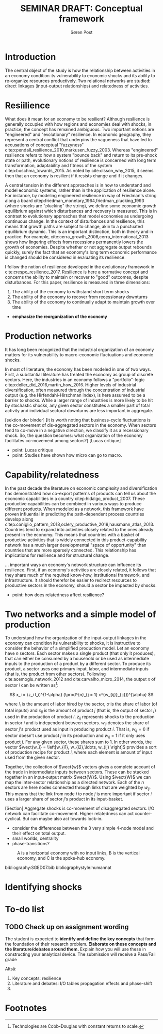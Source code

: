 #+TITLE: SEMINAR DRAFT: Conceptual framework
#+AUTHOR: Søren Post
#+Options: toc:nil
#+LATEX_HEADER: \setlength{\parskip}{1em} % set spaces between paragraphs to 1 character
#+LATEX_HEADER: \setlength{\parindent}{0em} % set indents for new paragraphs to 0
#+LATEX_HEADER: \usepackage{natbib}
#+LATEX_HEADER: \usepackage[a4paper, total={6in, 8in}]{geometry}
#+LATEX_HEADER: \newcommand{\vect}[1]{\boldsymbol{#1}}
\newpage


* Introduction
  The central object of the study is how the relationship between activities in an economy condition its vulnerability to economic shocks and its ability to re-organize resources productively. Two relational networks are studied: direct linkages (input-output relationships) and relatedness of activities.

* Resiilience
  What does it mean for an economy to be resilient? Although resilience is generally occupied with how regions and economies deal with shocks, in practice, the concept has remained ambiguous. Two important notions are "engineered" and "evolutionary" resilience. In economic geography, they represent a central conflict that underpins the vagueness that have led to accusations of conceptual "fuzzyness" citep:pendall_resilience_2010,markusen_fuzzy_2003. Whereas "engineered" resilience refers to how a system "bounce back" and return to its pre-shock state or path, evolutionary notions of resilience is concerned with long term transformation, adaptability and fitness of the system citep:boschma_towards_2015. As noted by cite:olsson_why_2015, it seems then that an economy is resilient if it resists change and if it changes. 

A central tension in the different approaches is in how to understand and model economic systems, rather than in the application of resilience alone. For instance, by modeling engineered resilience in way of Friedman's string along a board citep:friedman_monetary_1964,friedman_plucking_1993 (where shocks are "plucking" the string), we define some economic growth equilibrium against which disturbances and recovery is measured. This is in contrast to evolutionary approaches that model economies as undergoing continuous change. In the context of disturbances and resilience, this means that growth paths are subject to change, akin to a punctuated equilibrium dynamic. This is an important distinction, both in theory and in practice. For example, cite:cerra_growth_2008,cerra_international_2013 shows how lingering effects from recessions permanently lowers the growth of economies. Despite whether or not aggregate output rebounds quickly, surely the fact that an economy's long term economic performance is changed should be considered in evaluating its resilience.

I follow the notion of resilience developed in the evolutionary framework in  cite:crespo_resilience_2017. Resilience is here a normative concept and concerns the ability to maintain or recover to "good" outcomes, despite disturbances. For this paper, resilience is measured in three dimensions:

 1. The ability of the economy to withstand short term shocks
 2. The ability of the economy to recover from recessionary downturns
 3. The ability of the economy to continually adapt to maintain growth over time

- *emphasize the reorganization of the economy* 

* Production networks
It has long been recognized that the industrial organization of an economy matters for its vulnerability to macro-economic fluctuations and economic shocks.

In most of literature, the economy has been modeled in one of two ways. First, a substantial literature has treated the economy as group of discrete sectors. Here, the industries in an economy follows a "portfolio"-logic citep:deller_did_2016,martin_how_2016. Higher levels of industrial diversification, often measured through the concentration of industrial output (e.g. the Hirfendahl-Hirschman Index), is here assumed to be a barrier to shocks. While a larger range of industries is more likely to be hit by stochastic shocks, any given sector constitutes a smaller part of total activity and individual sectoral downturns are less important in aggregate. 

[sektion der binder]
[It is worth noting that business-cycle fluctuations is the co-movement of dis-aggregated sectors in the economy. When sectors tend to co-move in a negative direction, we classify it as a recessionary shock. So, the question becomes: what organization of the economy facilitates co-movement among sectors?]
[Lucas critique]

- point: Lucas critique
- point: Studies have shown how micro can go to macro.

* Capability/relatedness
In the past decade the literature on economic complexity and diversification has demonstrated how co-export patterns of products can tell us about the economic capabilities in a country citep:hidalgo_product_2007. These productive capabilities can be combined in various ways to produce different products. When modeled as a network, this framework have proven influential in predicting the path-dependent process countries develop along citep:coniglio_pattern_2018,oclery_productive_2018,hausmann_atlas_2013. Countries tend to expand into activities closely related to the ones already present in the economy. This means that countries with a basket of productive activities that is widely connected in this product-capability network has a much larger developmental "space of opportunity" than countries that are more sparsely connected. This relationship has implications for resilience and for structural change. 

... important ways an economy's network structure can influence its resilience. First, if an economy's activities are closely related, it follows that they share much of the required know-how, institutional framework, and infrastructure. It should therefor be easier to redirect resources to productive sectors in the economy, should a sector be impacted by shocks.
 
- point: how does relatedness affect resilience?

* Two networks and a simple model of production
To understand how the organization of the input-output linkages in the economy can condition its vulnerability to shocks, it is instructive to consider the behavior of a simplified production model. Let an economy have $n$ sectors. Each sector makes a single product (that only it produces), that can either be consumed by a household or be used as intermediate inputs to the production of a product by a different sector. To produce its product, a sector uses one primary input, labor, and intermediate inputs (that is, the product from other sectors). Following cite:acemoglu_network_2012 and cite:carvalho_micro_2014, the output $x$ of sector $i$ can be written as[fn:1]:

$$ x_i = (z_i l_i)^{1-\alpha} (\prod^{n}_{j = 1} x^{w_{ij}}_{ij}})^{\alpha} $$

where $l_i$ is the amount of labor hired by the sector, $\alpha$ is the share of labor (of total inputs) and $x_{ij}$ is the amount of product $j$ (that is, the output of sector $j$) used in the production of product $i$. $z_{ij}$ represents shocks to the production in sector $i$ and is independent between sectors. $w_{ij}$ denotes the share of sector $j$'s product used as input in producing product $i$. That is, $w_{ij} = 0$ if sector doesn't use product $j$ in its production and $w_{ij} = 1$ if it only uses product $j$. For any given sector, these shares sum to 1. In other words, the vector $\vect{w_i} = \left[w_{i1}, w_{i2},\ldots, w_{ij} \right]$ provides a sort of production recipe for product $i$, where each element is amount of input used from the given sector. 

Together, the collection of $\vect{w}$ vectors gives a complete account of the trade in intermediate inputs between sectors. These can be stacked together in an input-output matrix $\vect{W}$. Using $\vect{W}$  we can map the inter-sector relationship as a directed network. Each of the $n$ sectors are here nodes connected through links that are weighted by $w_{ij}$. This means that the link from node $i$ to node $j$ is more important if sector $i$ uses a larger share of sector $j$'s product in its input-basket. 


[Section] Aggregate shocks is co-movement of disaggregated sectors. I/O network can facilitate co-movement. Higher relatedness can act counter-cyclical. But can maybe also act towards lock-in.

- consider the differences between the 3 very simple 4-node model and their effect on total output.
- small worlds, centrality
- phase-transitions?


#+CAPTION: A is a horizontal economy with no input links, B is the vertical economy, and C is the spoke-hub economy.
#+LABEL: 3network_econs
[[./tog2.png]]

\newpage

 bibliography:SGED07.bib
 bibliographystyle:humannat


* Identifying shocks

* To-do list
** TODO Check up on assignment wording
The student is expected to *identify and define the key concepts* that form the foundation of their research problem. *Elaborate on these concepts and the literature/debates around them.* Explain how you will use these in constructing your analytical device. The submission will receive a Pass/Fail grade

Altså:
1. Key concepts: resilience
2. Literature and debates: I/O tables propagation effects and phase-shift
3. 

* Footnotes

[fn:1] Technologies are Cobb-Douglas with constant returns to scale.
